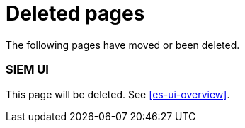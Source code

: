 ["appendix",role="exclude",id="redirects"]
= Deleted pages

The following pages have moved or been deleted.

[role="exclude",id="siem-ui-overview"]
=== SIEM UI

This page will be deleted. See <<es-ui-overview>>.